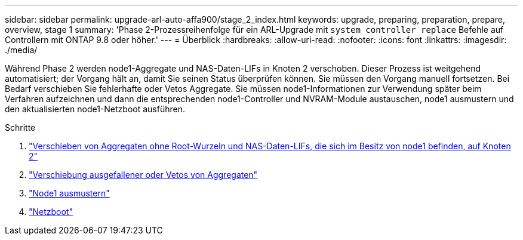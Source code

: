 ---
sidebar: sidebar 
permalink: upgrade-arl-auto-affa900/stage_2_index.html 
keywords: upgrade, preparing, preparation, prepare, overview, stage 1 
summary: 'Phase 2-Prozessreihenfolge für ein ARL-Upgrade mit `system controller replace` Befehle auf Controllern mit ONTAP 9.8 oder höher.' 
---
= Überblick
:hardbreaks:
:allow-uri-read: 
:nofooter: 
:icons: font
:linkattrs: 
:imagesdir: ./media/


[role="lead"]
Während Phase 2 werden node1-Aggregate und NAS-Daten-LIFs in Knoten 2 verschoben. Dieser Prozess ist weitgehend automatisiert; der Vorgang hält an, damit Sie seinen Status überprüfen können. Sie müssen den Vorgang manuell fortsetzen. Bei Bedarf verschieben Sie fehlerhafte oder Vetos Aggregate. Sie müssen node1-Informationen zur Verwendung später beim Verfahren aufzeichnen und dann die entsprechenden node1-Controller und NVRAM-Module austauschen, node1 ausmustern und den aktualisierten node1-Netzboot ausführen.

.Schritte
. link:relocate_non_root_aggr_and_nas_data_lifs_node1_node2.html["Verschieben von Aggregaten ohne Root-Wurzeln und NAS-Daten-LIFs, die sich im Besitz von node1 befinden, auf Knoten 2"]
. link:relocate_failed_or_vetoed_aggr.html["Verschiebung ausgefallener oder Vetos von Aggregaten"]
. link:retire_node1.html["Node1 ausmustern"]
. link:netboot_node1.html["Netzboot"]

